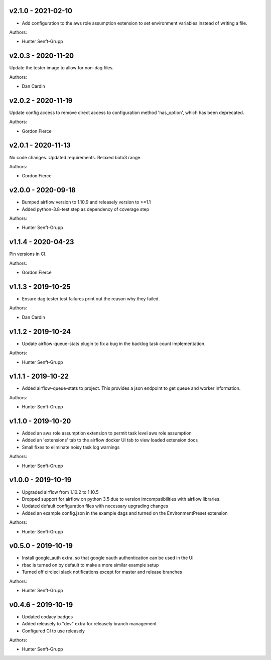 .. _v2.1.0:

-------------------
v2.1.0 - 2021-02-10
-------------------

* Add configuration to the aws role assumption extension to set environment variables instead of writing a file.

Authors:

* Hunter Senft-Grupp

.. _v2.0.3:

-------------------
v2.0.3 - 2020-11-20
-------------------

Update the tester image to allow for non-dag files.

Authors:

* Dan Cardin

.. _v2.0.2:

-------------------
v2.0.2 - 2020-11-19
-------------------

Update config access to remove direct access to configuration method 'has_option', which has been deprecated.

Authors:

* Gordon Fierce

.. _v2.0.1:

-------------------
v2.0.1 - 2020-11-13
-------------------

No code changes.
Updated requirements. Relaxed boto3 range.

Authors:

* Gordon Fierce

.. _v2.0.0:

-------------------
v2.0.0 - 2020-09-18
-------------------

* Bumped airflow version to 1.10.9 and releasely version to >=1.1
* Added python-3.8-test step as dependency of coverage step

Authors:

* Hunter Senft-Grupp

.. _v1.1.4:

-------------------
v1.1.4 - 2020-04-23
-------------------

Pin versions in CI.

Authors:

* Gordon Fierce

.. _v1.1.3:

-------------------
v1.1.3 - 2019-10-25
-------------------

* Ensure dag tester test failures print out the reason why they failed.

Authors:

* Dan Cardin

.. _v1.1.2:

-------------------
v1.1.2 - 2019-10-24
-------------------

* Update airflow-queue-stats plugin to fix a bug in the backlog task count implementation.

Authors:

* Hunter Senft-Grupp

.. _v1.1.1:

-------------------
v1.1.1 - 2019-10-22
-------------------

* Added airflow-queue-stats to project. This provides a json endpoint to get queue and worker information.

Authors:

* Hunter Senft-Grupp

.. _v1.1.0:

-------------------
v1.1.0 - 2019-10-20
-------------------

* Added an aws role assumption extension to permit task level aws role assumption
* Added an 'extensions' tab to the airflow docker UI tab to view loaded extension docs
* Small fixes to eliminate noisy task log warnings

Authors:

* Hunter Senft-Grupp

.. _v1.0.0:

-------------------
v1.0.0 - 2019-10-19
-------------------

* Upgraded airflow from 1.10.2 to 1.10.5
* Dropped support for airflow on python 3.5 due to version imcompatibilities with airflow libraries.
* Updated default configuration files with necessary upgrading changes
* Added an example config.json in the example dags and turned on the EnvironmentPreset extension

Authors:

* Hunter Senft-Grupp

.. _v0.5.0:

-------------------
v0.5.0 - 2019-10-19
-------------------

* Install google_auth extra, so that google oauth authentication can be used in the UI
* rbac is turned on by default to make a more similar example setup
* Turned off circleci slack notifications except for master and release branches

Authors:

* Hunter Senft-Grupp

.. _v0.4.6:

-------------------
v0.4.6 - 2019-10-19
-------------------

* Updated codacy badges
* Added releasely to "dev" extra for releasely branch management
* Configured CI to use releasely

Authors:

* Hunter Senft-Grupp
